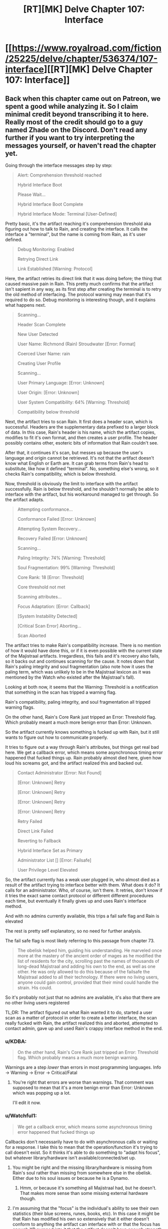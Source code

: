 #+TITLE: [RT][MK] Delve Chapter 107: Interface

* [[https://www.royalroad.com/fiction/25225/delve/chapter/536374/107-interface][[RT][MK] Delve Chapter 107: Interface]]
:PROPERTIES:
:Author: xamueljones
:Score: 93
:DateUnix: 1596949364.0
:DateShort: 2020-Aug-09
:END:

** Back when this chapter came out on Patreon, we spent a good while analyzing it. So I claim minimal credit beyond transcribing it to here. Really most of the credit should go to a guy named Zhade on the Discord. Don't read any further if you want to try interpreting the messages yourself, or haven't read the chapter yet.

Going through the interface messages step by step:

#+begin_quote
  Alert: Comprehension threshold reached

  Hybrid Interface Boot

  Please Wait...

  Hybrid Interface Boot Complete

  Hybrid Interface Mode: Terminal [User-Defined]
#+end_quote

Pretty basic, it's the artifact reaching it's comprehension threshold aka figuring out how to talk to Rain, and creating the interface. It calls the interface a "terminal", but the name is coming from Rain, as it's user defined.

#+begin_quote
  Debug Monitoring: Enabled

  Retrying Direct Link

  Link Established [Warning: Protocol]
#+end_quote

Here, the artifact retries its direct link that it was doing before; the thing that caused massive pain in Rain. This pretty much confirms that the artifact isn't sapient in any way, as its first step after creating the terminal is to retry the old method of interfacing. The protocol warning may mean that it's required to do so. Debug monitoring is interesting though, and it explains what happens next.

#+begin_quote
  Scanning...

  Header Scan Complete

  New User Detected

  User Name: Richmond (Rain) Stroudwater [Error: Format]

  Coerced User Name: rain

  Creating User Profile

  Scanning...

  User Primary Language: [Error: Unknown]

  User Origin: [Error: Unknown]

  User System Compatibility: 64% [Warning: Threshold]

  Compatibility below threshold
#+end_quote

Next, the artifact tries to scan Rain. It first does a header scan, which is successful. Headers are the supplementary data prefixed to a larger block of data. In this case, Rain's header is his name, which the artifact copies, modifies to fit it's own format, and then creates a user profile. The header possibly contains other, esoteric bits of information that Rain couldn't see.

After that, it continues it's scan, but messes up because the user's language and origin cannot be retrieved. It's not that the artifact doesn't know what English or Earth are. It can grab terms from Rain's head to substitute, like how it defined "terminal". No, something else's wrong, so it checks Rain's compatibility, which is below threshold.

Now, threshold is obviously the limit to interface with the artifact successfully. Rain is below threshold, and he shouldn't normally be able to interface with the artifact, but his workaround managed to get through. So the artifact adapts.

#+begin_quote
  Attempting conformance...

  Conformance Failed [Error: Unknown]

  Attempting System Recovery...

  Recovery Failed [Error: Unknown]

  Scanning...

  Paling Integrity: 74% [Warning: Threshold]

  Soul Fragmentation: 99% [Warning: Threshold]

  Core Rank: 18 [Error: Threshold]

  Core threshold not met

  Scanning attributes...

  Focus Adaptation: [Error: Callback]

  [System Instability Detected]

  [Critical Scan Error] Aborting...

  Scan Aborted
#+end_quote

The artifact tries to make Rain's compatibility increase. There is no mention of how it would have done this, or if it is even possible with the current state of the Majistraal artifacts. Irregardless, this fails and it's recovery also fails, so it backs out and continues scanning for the cause. It notes down that Rain's paling integrity and soul fragmentation (also note how it uses the paling term, which was unlikely to be in the Majistraal lexicon as it was mentioned by the Watch who existed after the Majistraal's fall).

Looking at both now, it seems that the Warning: Threshold is a notification that something in the scan has tripped a warning flag.

Rain's compatibility, paling integrity, and soul fragmentation all tripped warning flags.

On the other hand, Rain's Core Rank just tripped an Error: Threshold flag. Which probably meant a much more benign error than Error: Unknown.

So the artifact currently knows something is fucked up with Rain, but it still wants to figure out how to communicate properly.

It tries to figure out a way through Rain's attributes, but things get real bad here. We get a callback error, which means some asynchronous timing error happened that fucked things up. Rain probably almost died here, given how loud his screams got, and the artifact realized this and backed out.

#+begin_quote
  Contact Administrator [Error: Not Found]

  [Error: Unknown] Retry

  [Error: Unknown] Retry

  [Error: Unknown] Retry

  [Error: Unknown] Retry

  Retry Failed

  Direct Link Failed

  Reverting to Fallback

  Hybrid Interface Set as Primary

  Administrator List [] [Error: Failsafe]

  User Privilege Level Elevated
#+end_quote

So, the artifact currently has a weak user plugged in, who almost died as a result of the artifact trying to interface better with them. What does it do? It calls for an administrator. Who, of course, isn't there. It retries, don't know if it tries the exact same contact protocol or different different procedures each time, but eventually it finally gives up and uses Rain's interface method.

And with no admins currently available, this trips a fail safe flag and Rain is elevated

The rest is pretty self explanatory, so no need for further analysis.

The fail safe flag is most likely referring to this passage from chapter 73.

#+begin_quote
  The obelisk helped him, guiding his understanding. He marveled once more at the mastery of the ancient order of mages as he modified the list of residents for the city, scrolling past the names of thousands of long-dead Majistraal and adding his own to the end, as well as one other. He was only allowed to do this because of the failsafe the Majistraal added to all their technology. If there were no living users, anyone could gain control, provided that their mind could handle the strain. His could.
#+end_quote

So it's probably not just that no admins are available, it's also that there are no other living users registered

TL;DR: The artifact figured out what Rain wanted it to do, started a user scan as a matter of protocol in order to create a better interface, the scan really fucked with Rain, the artifact realized this and aborted, attempted to contact admin, gave up and used Rain's crappy interface method in the end.
:PROPERTIES:
:Author: xamueljones
:Score: 38
:DateUnix: 1596950816.0
:DateShort: 2020-Aug-09
:END:

*** u/KDBA:
#+begin_quote
  On the other hand, Rain's Core Rank just tripped an Error: Threshold flag. Which probably means a much more benign warning.
#+end_quote

Warnings are a step /lower/ than errors in most programming languages. Info -> Warning -> Error -> Critical/Fatal
:PROPERTIES:
:Author: KDBA
:Score: 19
:DateUnix: 1596951351.0
:DateShort: 2020-Aug-09
:END:

**** You're right that errors are worse than warnings. That comment was supposed to mean that it's a more benign error than Error: Unknown which was popping up a lot.

I'll edit it now.
:PROPERTIES:
:Author: xamueljones
:Score: 6
:DateUnix: 1596952878.0
:DateShort: 2020-Aug-09
:END:


*** u/Watchful1:
#+begin_quote
  We get a callback error, which means some asynchronous timing error happened that fucked things up
#+end_quote

Callbacks don't necessarily have to do with asynchronous calls or waiting for a response. I take this to mean that the operation/function it's trying to call doesn't exist. So it thinks it's able to do something to "adapt his focus", but whatever library/hardware isn't available/connected/set up.
:PROPERTIES:
:Author: Watchful1
:Score: 16
:DateUnix: 1596952490.0
:DateShort: 2020-Aug-09
:END:

**** You might be right and the missing library/hardware is missing from Rain's soul rather than missing from somewhere else in the obelisk. Either due to his soul issues or because he is a Dynamo.
:PROPERTIES:
:Author: xamueljones
:Score: 6
:DateUnix: 1596953058.0
:DateShort: 2020-Aug-09
:END:

***** Hmm, or because it's something all Majistraal had, but he doesn't. That makes more sense than some missing external hardware though.
:PROPERTIES:
:Author: Watchful1
:Score: 15
:DateUnix: 1596953395.0
:DateShort: 2020-Aug-09
:END:


**** I'm assuming that the "focus" is the individual's ability to see their own statistics (their blue screens, runes, books, etc). In this case it might be that Rain has modified his own so extensively that it either doesn't conform to anything the artifact can interface with or that the focus has enough XP pumped into it that the artifact doesn't have enough strength to force a modification.
:PROPERTIES:
:Author: Luminous_Lead
:Score: 2
:DateUnix: 1597021238.0
:DateShort: 2020-Aug-10
:END:


*** u/GWJYonder:
#+begin_quote
  (also note how it uses the paling term, which was unlikely to be in the Majistraal lexicon as it was mentioned by the Watch who existed after the Majistraal's fall)
#+end_quote

The Watch and the Adventurer's Guild both come directly from a single Majistraal organization which split, so it's entirely possible that the Paling is a Majistraal term, but not necessary given that there is some sort of language and thought scanning going on here.
:PROPERTIES:
:Author: GWJYonder
:Score: 10
:DateUnix: 1597002393.0
:DateShort: 2020-Aug-10
:END:


*** I think that the “Core Rank: 18” bit refers to Rain's level.
:PROPERTIES:
:Author: Ironsides1985
:Score: 9
:DateUnix: 1597007242.0
:DateShort: 2020-Aug-10
:END:

**** Now that I think of it, is it coincidence that they're called dungeon /cores/ too? He did get his first soul-look when touching one, after all.
:PROPERTIES:
:Author: Menolith
:Score: 7
:DateUnix: 1597082605.0
:DateShort: 2020-Aug-10
:END:


** Really interesting chapter, kind of dissapointed that Rain modifying his subconscious to run commands was skipped over. I feel like having that capacity would be a major advantage in many ways, both for true multitasking and having preset responses to certain dangers.

I enjoyed seeing him "ls" as his first entry.
:PROPERTIES:
:Author: Imperialgecko
:Score: 19
:DateUnix: 1596953222.0
:DateShort: 2020-Aug-09
:END:

*** Something tells me this isn't going to be the last time Rain messes with scripting. Seems like the soul has a pretty good API.
:PROPERTIES:
:Author: TacticalTable
:Score: 20
:DateUnix: 1596996781.0
:DateShort: 2020-Aug-09
:END:

**** inb4 this turns into the smartphone isekai anime just with his soul instead of a smartphone
:PROPERTIES:
:Author: Jokey665
:Score: 19
:DateUnix: 1596998640.0
:DateShort: 2020-Aug-09
:END:

***** Do I want to know what a “smart phone isekai anime” is?
:PROPERTIES:
:Author: Reply_or_Not
:Score: 4
:DateUnix: 1597026120.0
:DateShort: 2020-Aug-10
:END:

****** It's honestly pretty self explanatory. The anime is named /In another world with my smart phone./
:PROPERTIES:
:Author: sibswagl
:Score: 3
:DateUnix: 1597032343.0
:DateShort: 2020-Aug-10
:END:

******* The anime adaptation has the singularly worst first episode I've seen in my life, but I hear the source LNs are much less mediocre.
:PROPERTIES:
:Author: KDBA
:Score: 5
:DateUnix: 1597045066.0
:DateShort: 2020-Aug-10
:END:


******* ... what can he do with a glorified calculator and battery for a few hours?
:PROPERTIES:
:Author: kaukamieli
:Score: 1
:DateUnix: 1597307954.0
:DateShort: 2020-Aug-13
:END:


**** Something tells me that maybe DoSing yourself isn't the best idea when your soul is already leaking your id all over the place.
:PROPERTIES:
:Author: Menolith
:Score: 6
:DateUnix: 1596998086.0
:DateShort: 2020-Aug-09
:END:


** the terminal bits were awesome.
:PROPERTIES:
:Author: panchoadrenalina
:Score: 18
:DateUnix: 1596950589.0
:DateShort: 2020-Aug-09
:END:


** So, the majistraal were actually masters of programming aswell. Even if we are seeing the artifact through a strict lens of programming that rain created, they still made a system that had users, privileges, check ups, requirements and procedures involving callbacks, contingencies and backup methods. It also had the capability of self learning through input only.
:PROPERTIES:
:Author: Determinor
:Score: 15
:DateUnix: 1596958435.0
:DateShort: 2020-Aug-09
:END:

*** Alternatively, it could be sentient or have a human soul trapped in the device.
:PROPERTIES:
:Author: iftttAcct2
:Score: 4
:DateUnix: 1596963683.0
:DateShort: 2020-Aug-09
:END:

**** Or a dungeon core, as they seemed to show limited intelligence.
:PROPERTIES:
:Author: baniel105
:Score: 13
:DateUnix: 1596993142.0
:DateShort: 2020-Aug-09
:END:

***** Dungeon cores being magistral in origin makes sense, especially since they seemed to have randomly generated names.
:PROPERTIES:
:Author: Luminous_Lead
:Score: 9
:DateUnix: 1597020852.0
:DateShort: 2020-Aug-10
:END:

****** Either that or the other way around, with magistral basing their tech off of dungeons
:PROPERTIES:
:Author: baniel105
:Score: 7
:DateUnix: 1597049564.0
:DateShort: 2020-Aug-10
:END:

******* The names aren't even necessarily an inherent property of the dungeons- you see the name with your system, after all. It seems more likely the Majistraal were involved in creating the system, which tags and remembers dungeons based on whatever they were named.
:PROPERTIES:
:Author: zorianteron
:Score: 4
:DateUnix: 1597070257.0
:DateShort: 2020-Aug-10
:END:
